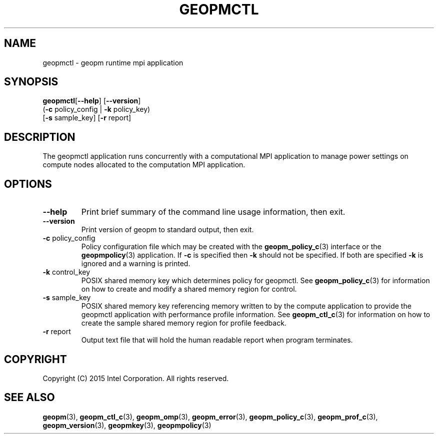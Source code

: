 .\"
.\" Copyright (c) 2015, Intel Corporation
.\"
.\" Redistribution and use in source and binary forms, with or without
.\" modification, are permitted provided that the following conditions
.\" are met:
.\"
.\"     * Redistributions of source code must retain the above copyright
.\"       notice, this list of conditions and the following disclaimer.
.\"
.\"     * Redistributions in binary form must reproduce the above copyright
.\"       notice, this list of conditions and the following disclaimer in
.\"       the documentation and/or other materials provided with the
.\"       distribution.
.\"
.\"     * Neither the name of Intel Corporation nor the names of its
.\"       contributors may be used to endorse or promote products derived
.\"       from this software without specific prior written permission.
.\"
.\" THIS SOFTWARE IS PROVIDED BY THE COPYRIGHT HOLDERS AND CONTRIBUTORS
.\" "AS IS" AND ANY EXPRESS OR IMPLIED WARRANTIES, INCLUDING, BUT NOT
.\" LIMITED TO, THE IMPLIED WARRANTIES OF MERCHANTABILITY AND FITNESS FOR
.\" A PARTICULAR PURPOSE ARE DISCLAIMED. IN NO EVENT SHALL THE COPYRIGHT
.\" OWNER OR CONTRIBUTORS BE LIABLE FOR ANY DIRECT, INDIRECT, INCIDENTAL,
.\" SPECIAL, EXEMPLARY, OR CONSEQUENTIAL DAMAGES (INCLUDING, BUT NOT
.\" LIMITED TO, PROCUREMENT OF SUBSTITUTE GOODS OR SERVICES; LOSS OF USE,
.\" DATA, OR PROFITS; OR BUSINESS INTERRUPTION) HOWEVER CAUSED AND ON ANY
.\" THEORY OF LIABILITY, WHETHER IN CONTRACT, STRICT LIABILITY, OR TORT
.\" (INCLUDING NEGLIGENCE OR OTHERWISE) ARISING IN ANY WAY LOG OF THE USE
.\" OF THIS SOFTWARE, EVEN IF ADVISED OF THE POSSIBILITY OF SUCH DAMAGE.
.\"
.TH "GEOPMCTL" 3 "2015-10-16" "Intel Corporation" "GEOPM" \" -*- nroff -*-
.SH "NAME"
geopmctl \- geopm runtime mpi application
.SH "SYNOPSIS"
.sp
.BR "geopmctl" "[" "\-\-help" "] [" "\-\-version" "]"
.br
.BR "        " "(" "\-c" " policy_config | " "\-k" " policy_key)"
.br
.BR "        " "[" "\-s" " sample_key] [" "\-r" " report]"
.sp
.SH "DESCRIPTION"
.sp
The geopmctl application runs concurrently with a computational MPI
application to manage power settings on compute nodes allocated to the
computation MPI application.
.SH "OPTIONS"
.TP
.B \-\-help
Print brief summary of the command line usage information, then exit.
.TP
.B \-\-version
Print version of geopm to standard output, then exit.
.TP
.BR "\-c" " policy_config"
Policy configuration file which may be created with the
.BR geopm_policy_c (3)
interface or the
.BR geopmpolicy (3)
application.  If
.B "\-c"
is specified then
.B "\-k"
should not be specified.  If both are specified
.B "\-k"
is ignored and a warning is printed.
.TP
.BR "\-k" " control_key"
POSIX shared memory key which determines policy for geopmctl.  See
.BR geopm_policy_c (3)
for information on how to create and modify a shared memory region for
control.
.TP
.BR "\-s" " sample_key"
POSIX shared memory key referencing memory written to by the compute
application to provide the geopmctl application with performance profile
information.  See
.BR geopm_ctl_c (3)
for information on how to create the sample shared memory region for
profile feedback.
.TP
.BR "\-r" " report"
Output text file that will hold the human readable report when program
terminates.
.SH "COPYRIGHT"
Copyright (C) 2015 Intel Corporation. All rights reserved.
.SH "SEE ALSO"
.BR geopm (3),
.BR geopm_ctl_c (3),
.BR geopm_omp (3),
.BR geopm_error (3),
.BR geopm_policy_c (3),
.BR geopm_prof_c (3),
.BR geopm_version (3),
.BR geopmkey (3),
.BR geopmpolicy (3)
